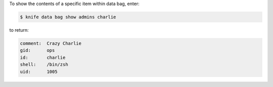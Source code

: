 .. The contents of this file may be included in multiple topics (using the includes directive).
.. The contents of this file should be modified in a way that preserves its ability to appear in multiple topics.

To show the contents of a specific item within data bag, enter:

.. code-block:: bash

   $ knife data bag show admins charlie

to return:

.. code-block:: none

   comment:  Crazy Charlie
   gid:      ops
   id:       charlie
   shell:    /bin/zsh
   uid:      1005




